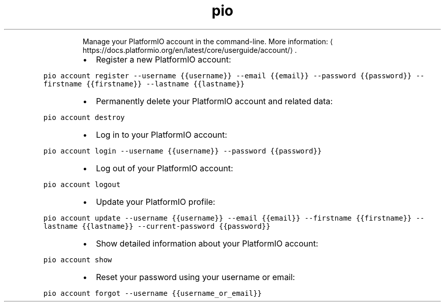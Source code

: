 .TH pio account
.PP
.RS
Manage your PlatformIO account in the command\-line.
More information: \[la]https://docs.platformio.org/en/latest/core/userguide/account/\[ra]\&.
.RE
.RS
.IP \(bu 2
Register a new PlatformIO account:
.RE
.PP
\fB\fCpio account register \-\-username {{username}} \-\-email {{email}} \-\-password {{password}} \-\-firstname {{firstname}} \-\-lastname {{lastname}}\fR
.RS
.IP \(bu 2
Permanently delete your PlatformIO account and related data:
.RE
.PP
\fB\fCpio account destroy\fR
.RS
.IP \(bu 2
Log in to your PlatformIO account:
.RE
.PP
\fB\fCpio account login \-\-username {{username}} \-\-password {{password}}\fR
.RS
.IP \(bu 2
Log out of your PlatformIO account:
.RE
.PP
\fB\fCpio account logout\fR
.RS
.IP \(bu 2
Update your PlatformIO profile:
.RE
.PP
\fB\fCpio account update \-\-username {{username}} \-\-email {{email}} \-\-firstname {{firstname}} \-\-lastname {{lastname}} \-\-current\-password {{password}}\fR
.RS
.IP \(bu 2
Show detailed information about your PlatformIO account:
.RE
.PP
\fB\fCpio account show\fR
.RS
.IP \(bu 2
Reset your password using your username or email:
.RE
.PP
\fB\fCpio account forgot \-\-username {{username_or_email}}\fR
